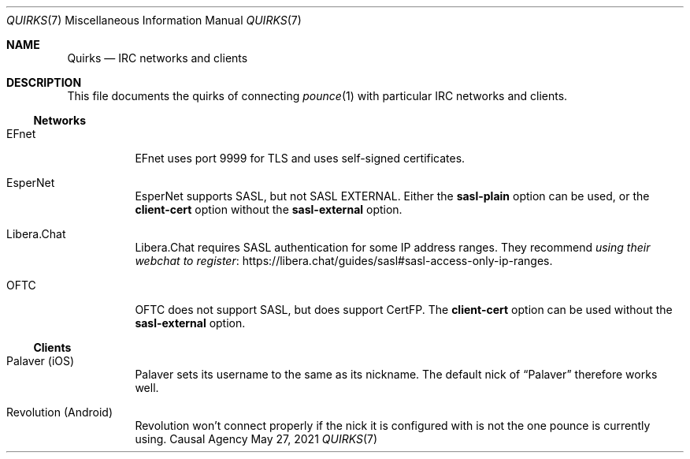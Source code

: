 .Dd May 27, 2021
.Dt QUIRKS 7
.Os "Causal Agency"
.
.Sh NAME
.Nm Quirks
.Nd IRC networks and clients
.
.Sh DESCRIPTION
This file documents the quirks
of connecting
.Xr pounce 1
with particular IRC networks and clients.
.
.Ss Networks
.Bl -tag -width Ds
.It EFnet
EFnet uses port 9999 for TLS
and uses self-signed certificates.
.
.It EsperNet
EsperNet supports SASL,
but not SASL EXTERNAL.
Either the
.Cm sasl-plain
option can be used,
or the
.Cm client-cert
option without the
.Cm sasl-external
option.
.
.It Libera.Chat
Libera.Chat requires SASL authentication
for some IP address ranges.
They recommend
.Lk https://libera.chat/guides/sasl#sasl-access-only-ip-ranges "using their webchat to register" .
.
.It OFTC
OFTC does not support SASL,
but does support CertFP.
The
.Cm client-cert
option can be used without the
.Cm sasl-external
option.
.El
.
.Ss Clients
.Bl -tag -width Ds
.It Palaver (iOS)
Palaver sets its username
to the same as its nickname.
The default nick of
.Dq Palaver
therefore works well.
.
.It Revolution (Android)
Revolution won't connect properly
if the nick it is configured with
is not the one pounce is currently using.
.El
